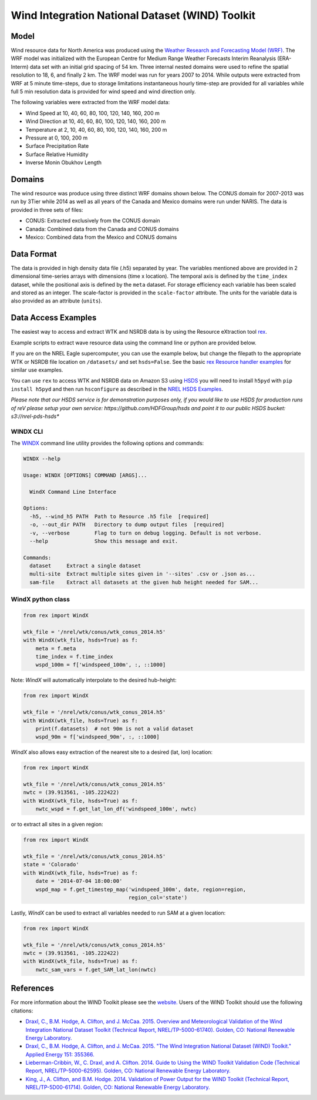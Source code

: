 Wind Integration National Dataset (WIND) Toolkit
================================================

Model
-----

Wind resource data for North America was produced using the `Weather Research and Forecasting Model (WRF) <https://www.mmm.ucar.edu/weather-research-and-forecasting-model>`_.
The WRF model was initialized with the European Centre for Medium Range Weather
Forecasts Interim Reanalysis (ERA-Interm) data set with an initial grid spacing
of 54 km.  Three internal nested domains were used to refine the spatial
resolution to 18, 6, and finally 2 km.  The WRF model was run for years 2007 to
2014. While outputs were extracted from WRF at 5 minute time-steps, due to
storage limitations instantaneous hourly time-step are provided for all
variables while full 5 min resolution data is provided for wind speed and wind
direction only.

The following variables were extracted from the WRF model data:

- Wind Speed at 10, 40, 60, 80, 100, 120, 140, 160, 200 m
- Wind Direction at 10, 40, 60, 80, 100, 120, 140, 160, 200 m
- Temperature at 2, 10, 40, 60, 80, 100, 120, 140, 160, 200 m
- Pressure at 0, 100, 200 m
- Surface Precipitation Rate
- Surface Relative Humidity
- Inverse Monin Obukhov Length

Domains
-------

The wind resource was produce using three distinct WRF domains shown below. The
CONUS domain for 2007-2013 was run by 3Tier while 2014 as well as all years of
the Canada and Mexico domains were run under NARIS. The data is provided in
three sets of files:

- CONUS: Extracted exclusively from the CONUS domain
- Canada: Combined data from the Canada and CONUS domains
- Mexico: Combined data from the Mexico and CONUS domains

Data Format
-----------

The data is provided in high density data file (.h5) separated by year. The
variables mentioned above are provided in 2 dimensional time-series arrays with
dimensions (time x location). The temporal axis is defined by the
``time_index`` dataset, while the positional axis is defined by the ``meta``
dataset. For storage efficiency each variable has been scaled and stored as an
integer. The scale-factor is provided in the ``scale-factor`` attribute.  The
units for the variable data is also provided as an attribute (``units``).

Data Access Examples
--------------------

The easiest way to access and extract WTK and NSRDB data is by using the
Resource eXtraction tool `rex <https://nrel.github.io/rex/>`_.

Example scripts to extract wave resource data using the command line or python
are provided below.

If you are on the NREL Eagle supercomputer, you can use the example below, but
change the filepath to the appropriate WTK or NSRDB file location on
``/datasets/`` and set ``hsds=False``. See the basic `rex Resource handler
examples <https://nrel.github.io/rex/_autosummary/rex.resource.Resource.html#rex-resource-resource>`_
for similar use examples.

You can use ``rex`` to access WTK and NSRDB data on Amazon S3 using `HSDS
<https://www.hdfgroup.org/solutions/highly-scalable-data-service-hsds/>`_ you
will need to install ``h5pyd`` with ``pip install h5pyd`` and then run
``hsconfigure`` as described in the `NREL HSDS Examples
<https://github.com/NREL/hsds-examples>`_.

*Please note that our HSDS service is for demonstration purposes only, if you
would like to use HSDS for production runs of reV please setup your own
service: https://github.com/HDFGroup/hsds and point it to our public HSDS
bucket: s3://nrel-pds-hsds**

WINDX CLI
+++++++++

The `WINDX <https://nrel.github.io/rex/rex/rex.resource_extraction.wind_cli.html#windx>`_
command line utility provides the following options and commands:

.. code-block:: bash

  WINDX --help

  Usage: WINDX [OPTIONS] COMMAND [ARGS]...

    WindX Command Line Interface

  Options:
    -h5, --wind_h5 PATH  Path to Resource .h5 file  [required]
    -o, --out_dir PATH   Directory to dump output files  [required]
    -v, --verbose        Flag to turn on debug logging. Default is not verbose.
    --help               Show this message and exit.

  Commands:
    dataset     Extract a single dataset
    multi-site  Extract multiple sites given in '--sites' .csv or .json as...
    sam-file    Extract all datasets at the given hub height needed for SAM...

WindX python class
++++++++++++++++++

.. code-block:: python

  from rex import WindX

  wtk_file = '/nrel/wtk/conus/wtk_conus_2014.h5'
  with WindX(wtk_file, hsds=True) as f:
      meta = f.meta
      time_index = f.time_index
      wspd_100m = f['windspeed_100m', :, ::1000]

Note: `WindX` will automatically interpolate to the desired hub-height:

.. code-block:: python

  from rex import WindX

  wtk_file = '/nrel/wtk/conus/wtk_conus_2014.h5'
  with WindX(wtk_file, hsds=True) as f:
      print(f.datasets)  # not 90m is not a valid dataset
      wspd_90m = f['windspeed_90m', :, ::1000]

`WindX` also allows easy extraction of the nearest site to a desired (lat, lon)
location:

.. code-block:: python

  from rex import WindX

  wtk_file = '/nrel/wtk/conus/wtk_conus_2014.h5'
  nwtc = (39.913561, -105.222422)
  with WindX(wtk_file, hsds=True) as f:
      nwtc_wspd = f.get_lat_lon_df('windspeed_100m', nwtc)


or to extract all sites in a given region:

.. code-block:: python

  from rex import WindX

  wtk_file = '/nrel/wtk/conus/wtk_conus_2014.h5'
  state = 'Colorado'
  with WindX(wtk_file, hsds=True) as f:
      date = '2014-07-04 18:00:00'
      wspd_map = f.get_timestep_map('windspeed_100m', date, region=region,
                                    region_col='state')

Lastly, `WindX` can be used to extract all variables needed to run SAM at a
given location:

.. code-block:: python

  from rex import WindX

  wtk_file = '/nrel/wtk/conus/wtk_conus_2014.h5'
  nwtc = (39.913561, -105.222422)
  with WindX(wtk_file, hsds=True) as f:
      nwtc_sam_vars = f.get_SAM_lat_lon(nwtc)


References
----------

For more information about the WIND Toolkit please see the `website. <https://www.nrel.gov/grid/wind-toolkit.html>`_
Users of the WIND Toolkit should use the following citations:

- `Draxl, C., B.M. Hodge, A. Clifton, and J. McCaa. 2015. Overview and Meteorological Validation of the Wind Integration National Dataset Toolkit (Technical Report, NREL/TP-5000-61740). Golden, CO: National Renewable Energy Laboratory. <https://www.nrel.gov/docs/fy15osti/61740.pdf>`_
- `Draxl, C., B.M. Hodge, A. Clifton, and J. McCaa. 2015. "The Wind Integration National Dataset (WIND) Toolkit." Applied Energy 151: 355366. <https://www.sciencedirect.com/science/article/pii/S0306261915004237?via%3Dihub>`_
- `Lieberman-Cribbin, W., C. Draxl, and A. Clifton. 2014. Guide to Using the WIND Toolkit Validation Code (Technical Report, NREL/TP-5000-62595). Golden, CO: National Renewable Energy Laboratory. <https://www.nrel.gov/docs/fy15osti/62595.pdf>`_
- `King, J., A. Clifton, and B.M. Hodge. 2014. Validation of Power Output for the WIND Toolkit (Technical Report, NREL/TP-5D00-61714). Golden, CO: National Renewable Energy Laboratory. <https://www.nrel.gov/docs/fy14osti/61714.pdf>`_
